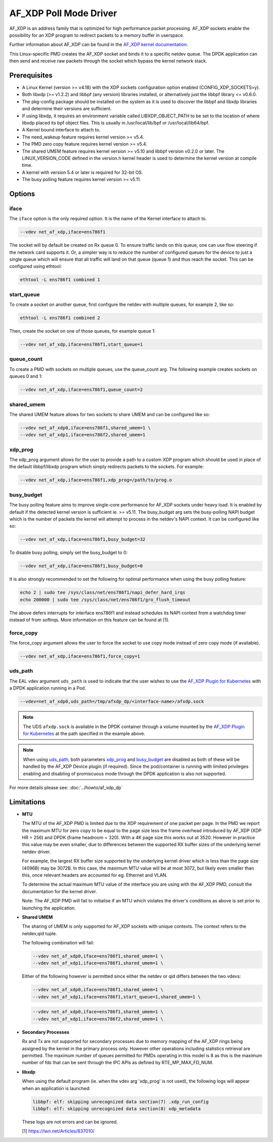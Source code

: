 ..  SPDX-License-Identifier: BSD-3-Clause
    Copyright(c) 2019-2020 Intel Corporation.

AF_XDP Poll Mode Driver
==========================

AF_XDP is an address family that is optimized for high performance
packet processing. AF_XDP sockets enable the possibility for an XDP program to
redirect packets to a memory buffer in userspace.

Further information about AF_XDP can be found in the
`AF_XDP kernel documentation
<https://www.kernel.org/doc/Documentation/networking/af_xdp.rst>`_.

This Linux-specific PMD creates the AF_XDP socket and binds it to a
specific netdev queue. The DPDK application can then send and receive raw
packets through the socket which bypass the kernel network stack.

Prerequisites
-------------

*  A Linux Kernel (version >= v4.18) with the XDP sockets configuration option
   enabled (CONFIG_XDP_SOCKETS=y).
*  Both libxdp (>= v1.2.2) and libbpf (any version) libraries installed, or
   alternatively just the libbpf library <= v0.6.0.
*  The pkg-config package should be installed on the system as it is used to
   discover the libbpf and libxdp libraries and determine their versions are
   sufficient.
*  If using libxdp, it requires an environment variable called
   LIBXDP_OBJECT_PATH to be set to the location of where libxdp placed its bpf
   object files. This is usually in /usr/local/lib/bpf or /usr/local/lib64/bpf.
*  A Kernel bound interface to attach to.
*  The need_wakeup feature requires kernel version >= v5.4.
*  The PMD zero copy feature requires kernel version >= v5.4.
*  The shared UMEM feature requires kernel version >= v5.10 and libbpf version
   v0.2.0 or later. The LINUX_VERSION_CODE defined in the version.h kernel
   header is used to determine the kernel version at compile time.
*  A kernel with version 5.4 or later is required for 32-bit OS.
*  The busy polling feature requires kernel version >= v5.11.


Options
-------

iface
~~~~~

The ``iface`` option is the only required option. It is the name of the Kernel
interface to attach to.

.. code-block:: console

    --vdev net_af_xdp,iface=ens786f1

The socket will by default be created on Rx queue 0. To ensure traffic lands on
this queue, one can use flow steering if the network card supports it. Or, a
simpler way is to reduce the number of configured queues for the device to just
a single queue which will ensure that all traffic will land on that queue (queue
1) and thus reach the socket. This can be configured using ethtool:

.. code-block:: console

    ethtool -L ens786f1 combined 1

start_queue
~~~~~~~~~~~

To create a socket on another queue, first configure the netdev with multiple
queues, for example 2, like so:

.. code-block:: console

    ethtool -L ens786f1 combined 2

Then, create the socket on one of those queues, for example queue 1:

.. code-block:: console

    --vdev net_af_xdp,iface=ens786f1,start_queue=1

queue_count
~~~~~~~~~~~

To create a PMD with sockets on multiple queues, use the queue_count arg. The
following example creates sockets on queues 0 and 1:

.. code-block:: console

    --vdev net_af_xdp,iface=ens786f1,queue_count=2

shared_umem
~~~~~~~~~~~

The shared UMEM feature allows for two sockets to share UMEM and can be
configured like so:

.. code-block:: console

    --vdev net_af_xdp0,iface=ens786f1,shared_umem=1 \
    --vdev net_af_xdp1,iface=ens786f2,shared_umem=1

xdp_prog
~~~~~~~~

The xdp_prog argument allows for the user to provide a path to a custom XDP
program which should be used in place of the default libbpf/libxdp program which
simply redirects packets to the sockets. For example:

.. code-block:: console

    --vdev net_af_xdp,iface=ens786f1,xdp_prog=/path/to/prog.o

busy_budget
~~~~~~~~~~~

The busy polling feature aims to improve single-core performance for AF_XDP
sockets under heavy load. It is enabled by default if the detected kernel
version is sufficient ie. >= v5.11. The busy_budget arg sets the busy-polling
NAPI budget which is the number of packets the kernel will attempt to process in
the netdev's NAPI context. It can be configured like so:

.. code-block:: console

    --vdev net_af_xdp,iface=ens786f1,busy_budget=32

To disable busy polling, simply set the busy_budget to 0:

.. code-block:: console

    --vdev net_af_xdp,iface=ens786f1,busy_budget=0

It is also strongly recommended to set the following for optimal performance
when using the busy polling feature:

.. code-block:: console

    echo 2 | sudo tee /sys/class/net/ens786f1/napi_defer_hard_irqs
    echo 200000 | sudo tee /sys/class/net/ens786f1/gro_flush_timeout

The above defers interrupts for interface ens786f1 and instead schedules its
NAPI context from a watchdog timer instead of from softirqs. More information
on this feature can be found at [1].

force_copy
~~~~~~~~~~

The force_copy argument allows the user to force the socket to use copy mode
instead of zero copy mode (if available).

.. code-block:: console

    --vdev net_af_xdp,iface=ens786f1,force_copy=1

uds_path
~~~~~~~~

The EAL vdev argument ``uds_path`` is used to indicate that the user wishes to
use the `AF_XDP Plugin for Kubernetes`_ with a DPDK application running in a Pod.

.. _AF_XDP Plugin for Kubernetes: https://github.com/intel/afxdp-plugins-for-kubernetes

.. code-block:: console

   --vdev=net_af_xdp0,uds_path=/tmp/afxdp_dp/<interface-name>/afxdp.sock

.. note::

   The UDS ``afxdp.sock`` is available in the DPDK container through a
   volume mounted by the `AF_XDP Plugin for Kubernetes`_ at the path
   specified in the example above.

.. note::

   When using `uds_path`_, both parameters `xdp_prog`_ and `busy_budget`_ are disabled
   as both of these will be handled by the AF_XDP Device plugin (if required).
   Since the pod/container is running with limited privileges enabling and disabling
   of promiscuous mode through the DPDK application is also not supported.

For more details please see: :doc:`../howto/af_xdp_dp`

Limitations
-----------

- **MTU**

  The MTU of the AF_XDP PMD is limited due to the XDP requirement of one packet
  per page. In the PMD we report the maximum MTU for zero copy to be equal
  to the page size less the frame overhead introduced by AF_XDP (XDP HR = 256)
  and DPDK (frame headroom = 320). With a 4K page size this works out at 3520.
  However in practice this value may be even smaller, due to differences between
  the supported RX buffer sizes of the underlying kernel netdev driver.

  For example, the largest RX buffer size supported by the underlying kernel driver
  which is less than the page size (4096B) may be 3072B. In this case, the maximum
  MTU value will be at most 3072, but likely even smaller than this, once relevant
  headers are accounted for eg. Ethernet and VLAN.

  To determine the actual maximum MTU value of the interface you are using with the
  AF_XDP PMD, consult the documentation for the kernel driver.

  Note: The AF_XDP PMD will fail to initialise if an MTU which violates the driver's
  conditions as above is set prior to launching the application.

- **Shared UMEM**

  The sharing of UMEM is only supported for AF_XDP sockets with unique contexts.
  The context refers to the netdev,qid tuple.

  The following combination will fail:

  .. code-block:: console

    --vdev net_af_xdp0,iface=ens786f1,shared_umem=1 \
    --vdev net_af_xdp1,iface=ens786f1,shared_umem=1 \

  Either of the following however is permitted since either the netdev or qid differs
  between the two vdevs:

  .. code-block:: console

    --vdev net_af_xdp0,iface=ens786f1,shared_umem=1 \
    --vdev net_af_xdp1,iface=ens786f1,start_queue=1,shared_umem=1 \

  .. code-block:: console

    --vdev net_af_xdp0,iface=ens786f1,shared_umem=1 \
    --vdev net_af_xdp1,iface=ens786f2,shared_umem=1 \

- **Secondary Processes**

  Rx and Tx are not supported for secondary processes due to memory mapping of
  the AF_XDP rings being assigned by the kernel in the primary process only.
  However other operations including statistics retrieval are permitted.
  The maximum number of queues permitted for PMDs operating in this model is 8
  as this is the maximum number of fds that can be sent through the IPC APIs as
  defined by RTE_MP_MAX_FD_NUM.

- **libxdp**

  When using the default program (ie. when the vdev arg 'xdp_prog' is not used),
  the following logs will appear when an application is launched:

  .. code-block:: console

    libbpf: elf: skipping unrecognized data section(7) .xdp_run_config
    libbpf: elf: skipping unrecognized data section(8) xdp_metadata

  These logs are not errors and can be ignored.

  [1] https://lwn.net/Articles/837010/

